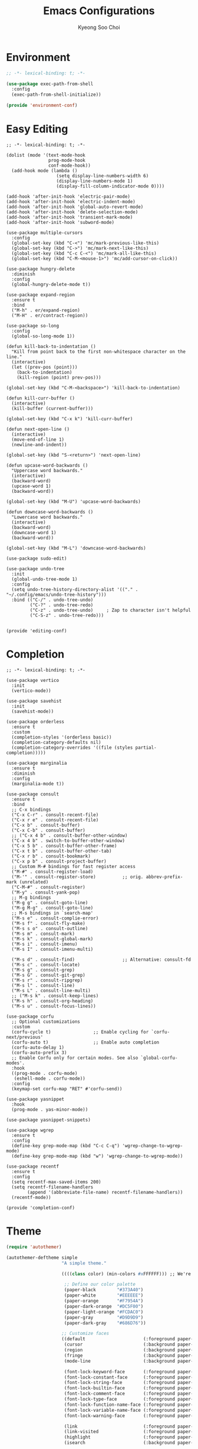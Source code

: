 #+TITLE: Emacs Configurations
#+AUTHOR: Kyeong Soo Choi
#+STARTUP: overview
#+PROPERTY: header-args :emacs-lisp :mkdirp yes :results none


* Environment

#+begin_src emacs-lisp :tangle ~/.emacs.d/elisp/environment-conf.el
  ;; -*- lexical-binding: t; -*-

  (use-package exec-path-from-shell
    :config
    (exec-path-from-shell-initialize))

  (provide 'environment-conf)
#+end_src

* Easy Editing

#+begin_src elisp :tangle ~/.emacs.d/elisp/editing-conf.el
  ;; -*- lexical-binding: t; -*-

  (dolist (mode '(text-mode-hook
                  prog-mode-hook
                  conf-mode-hook))
    (add-hook mode (lambda ()
                     (setq display-line-numbers-width 6)
                     (display-line-numbers-mode 1)
                     (display-fill-column-indicator-mode 0))))

  (add-hook 'after-init-hook 'electric-pair-mode)
  (add-hook 'after-init-hook 'electric-indent-mode)
  (add-hook 'after-init-hook 'global-auto-revert-mode)
  (add-hook 'after-init-hook 'delete-selection-mode)
  (add-hook 'after-init-hook 'transient-mark-mode)
  (add-hook 'after-init-hook 'subword-mode)

  (use-package multiple-cursors
    :config
    (global-set-key (kbd "C-<") 'mc/mark-previous-like-this)
    (global-set-key (kbd "C->") 'mc/mark-next-like-this)
    (global-set-key (kbd "C-c C-<") 'mc/mark-all-like-this)
    (global-set-key (kbd "C-M-<mouse-1>") 'mc/add-cursor-on-click))

  (use-package hungry-delete
    :diminish
    :config
    (global-hungry-delete-mode t))

  (use-package expand-region
    :ensure t
    :bind
    ("M-h" . er/expand-region)
    ("M-H" . er/contract-region))

  (use-package so-long
    :config
    (global-so-long-mode 1))

  (defun kill-back-to-indentation ()
    "Kill from point back to the first non-whitespace character on the line."
    (interactive)
    (let ((prev-pos (point)))
      (back-to-indentation)
      (kill-region (point) prev-pos)))

  (global-set-key (kbd "C-M-<backspace>") 'kill-back-to-indentation)

  (defun kill-curr-buffer ()
    (interactive)
    (kill-buffer (current-buffer)))

  (global-set-key (kbd "C-x k") 'kill-curr-buffer)

  (defun next-open-line ()
    (interactive)
    (move-end-of-line 1)
    (newline-and-indent))

  (global-set-key (kbd "S-<return>") 'next-open-line)

  (defun upcase-word-backwards ()
    "Uppercase word backwards."
    (interactive)
    (backward-word)
    (upcase-word 1)
    (backward-word))

  (global-set-key (kbd "M-U") 'upcase-word-backwards)

  (defun downcase-word-backwards ()
    "Lowercase word backwards."
    (interactive)
    (backward-word)
    (downcase-word 1)
    (backward-word))

  (global-set-key (kbd "M-L") 'downcase-word-backwards)

  (use-package sudo-edit)

  (use-package undo-tree
    :init
    (global-undo-tree-mode 1)
    :config
    (setq undo-tree-history-directory-alist '(("." . "~/.config/emacs/undo-tree-history")))
    :bind (("C-/" . undo-tree-undo)
           ("C-?" . undo-tree-redo)
           ("C-z" . undo-tree-undo)     ; Zap to character isn't helpful
           ("C-S-z" . undo-tree-redo)))


  (provide 'editing-conf)
#+end_src

* Completion

#+begin_src elisp :tangle ~/.emacs.d/elisp/completion-conf.el
  ;; -*- lexical-binding: t; -*-

  (use-package vertico
    :init
    (vertico-mode))

  (use-package savehist
    :init
    (savehist-mode))

  (use-package orderless
    :ensure t
    :custom
    (completion-styles '(orderless basic))
    (completion-category-defaults nil)
    (completion-category-overrides '((file (styles partial-completion)))))

  (use-package marginalia
    :ensure t
    :diminish
    :config
    (marginalia-mode t))

  (use-package consult
    :ensure t
    :bind
    ;; C-x bindings
    ("C-x C-r" . consult-recent-file)
    ("C-x r e" . consult-recent-file)
    ("C-x b" . consult-buffer)
    ("C-x C-b" . consult-buffer)
    ;; ("C-x 4 b" . consult-buffer-other-window)
    ("C-x 4 b" . switch-to-buffer-other-window)
    ("C-x 5 b" . consult-buffer-other-frame)
    ("C-x t b" . consult-buffer-other-tab)
    ("C-x r b" . consult-bookmark)
    ("C-x p b" . consult-project-buffer)
    ;; Custom M-# bindings for fast register access
    ("M-#" . consult-register-load)
    ("M-'" . consult-register-store)          ;; orig. abbrev-prefix-mark (unrelated)
    ("C-M-#" . consult-register)
    ("M-y" . consult-yank-pop)
    ;; M-g bindings
    ("M-g g" . consult-goto-line)
    ("M-g M-g" . consult-goto-line)
    ;; M-s bindings in `search-map'
    ("M-s e" . consult-complie-error)
    ("M-s f" . consult-fly-make)
    ("M-s s o" . consult-outline)
    ("M-s m" . consult-mark)
    ("M-s k" . consult-global-mark)
    ("M-s i" . consult-imenu)
    ("M-s I" . consult-imenu-multi)

    ("M-s d" . consult-find)                  ;; Alternative: consult-fd
    ("M-s c" . consult-locate)
    ("M-s g" . consult-grep)
    ("M-s G" . consult-git-grep)
    ("M-s r" . consult-ripgrep)
    ("M-s l" . consult-line)
    ("M-s L" . consult-line-multi)
    ;; ("M-s k" . consult-keep-lines)
    ("M-s h" . consult-org-heading)
    ("M-s u" . consult-focus-lines))

  (use-package corfu
    ;; Optional customizations
    :custom
    (corfu-cycle t)                ;; Enable cycling for `corfu-next/previous'
    (corfu-auto t)                 ;; Enable auto completion
    (corfu-auto-delay 1)
    (corfu-auto-prefix 3)
    ;; Enable Corfu only for certain modes. See also `global-corfu-modes'.
    :hook
    ((prog-mode . corfu-mode)
     (eshell-mode . corfu-mode))
    :config
    (keymap-set corfu-map "RET" #'corfu-send))

  (use-package yasnippet
    :hook
    (prog-mode . yas-minor-mode))

  (use-package yasnippet-snippets)

  (use-package wgrep
    :ensure t
    :config
    (define-key grep-mode-map (kbd "C-c C-q") 'wgrep-change-to-wgrep-mode)
    (define-key grep-mode-map (kbd "w") 'wgrep-change-to-wgrep-mode))

  (use-package recentf
    :ensure t
    :config
    (setq recentf-max-saved-items 200)
    (setq recentf-filename-handlers
          (append '(abbreviate-file-name) recentf-filename-handlers))
    (recentf-mode))

  (provide 'completion-conf)
#+end_src

* Theme
#+begin_src emacs-lisp :tangle ~/.emacs.d/simple-theme.el
  (require 'autothemer)

  (autothemer-deftheme simple
                       "A simple theme."

                       ((((class color) (min-colors #xFFFFFF))) ;; We're only concerned with graphical Emacs

                        ;; Define our color palette
                        (paper-black        "#373A40")
                        (paper-white        "#EEEEEE")
                        (paper-orange       "#F7954A")
                        (paper-dark-orange  "#DC5F00")
                        (paper-light-orange "#FCDAC0")
                        (paper-gray         "#D9D9D9")
                        (paper-dark-gray    "#686D76"))

                       ;; Customize faces
                       ((default                      (:foreground paper-white :background paper-black))
                        (cursor                       (:background paper-dark-orange))
                        (region                       (:background paper-dark-gray))
                        (fringe                       (:background paper-black))
                        (mode-line                    (:background paper-black))

                        (font-lock-keyword-face       (:foreground paper-white :weight 'regular))
                        (font-lock-constant-face      (:foreground paper-white :weight 'regular))
                        (font-lock-string-face        (:foreground paper-gray))
                        (font-lock-builtin-face       (:foreground paper-white))
                        (font-lock-comment-face       (:foreground paper-dark-gray))
                        (font-lock-type-face          (:foreground paper-white))
                        (font-lock-function-name-face (:foreground paper-white :weight 'light))
                        (font-lock-variable-name-face (:foreground paper-white :weight 'light))
                        (font-lock-warning-face       (:foreground paper-white :weight 'light))

                        (link                         (:foreground paper-light-orange :underline t))
                        (link-visited                 (:foreground paper-gray :underline t))
                        (highlight                    (:foreground paper-white :background paper-dark-gray :underline t))
                        (isearch                      (:background paper-gray))

                        (org-ellipsis                 (:foreground paper-dark-gray))
                        (org-tag                      (:foreground paper-dark-gray :height 0.95))

                        (org-block                    (:foreground paper-gray))
                        (org-table                    (:foreground paper-white))

                        ))

  (provide-theme 'simple)
#+end_src

* Org Mode

#+begin_src elisp :tangle ~/.emacs.d/elisp/org-conf.el
  ;; -*- lexical-binding: t; -*-

  (use-package org
    :pin org
    :commands (org-capture org-agenda)
    :config
    (display-line-numbers-mode 0)
    (setq org-agenda-start-with-log-mode t
          org-catch-invisible-edits 'show
          org-edit-timestamp-down-means-later t
          org-export-coding-system 'utf-8
          org-export-kill-product-buffer-when-displayed t
          org-fast-tag-selection-single-key 'expert
          org-hide-emphasis-markers t
          org-html-validation-link nil
          org-image-actual-width '(450)
          org-log-done 'time
          org-log-into-drawer t
          org-pretty-entities nil
          org-startup-indented nil
          org-startup-with-inline-images t
          org-tags-column 80
          org-src-window-setup 'current-window))

  ;; Lots of stuff from http://doc.norang.ca/org-mode.html
  (with-eval-after-load 'org
    (require 'org-tempo)
    (add-to-list 'org-structure-template-alist '("txt" . "src text"))
    (add-to-list 'org-structure-template-alist '("sh" . "src shell"))
    (add-to-list 'org-structure-template-alist '("el" . "src emacs-lisp"))
    (add-to-list 'org-structure-template-alist '("py" . "src python"))
    (add-to-list 'org-structure-template-alist '("js" . "src javascript"))
    (add-to-list 'org-structure-template-alist '("ts" . "src typescript"))
    (add-to-list 'org-structure-template-alist '("java" . "src java"))
    (add-to-list 'org-structure-template-alist '("scm" . "src scheme"))
    (add-to-list 'org-structure-template-alist '("sql" . "src sql"))
    (add-to-list 'org-structure-template-alist '("rust" . "src rust"))

    (org-babel-do-load-languages
     'org-babel-load-languages
     (seq-filter
      (lambda (pair)
        (locate-library (concat "ob-" (symbol-name (car pair)))))
      '((dot . t)
        (gnuplot . t)
        (latex . t)
        (python . t)
        (javascript . t)
        (typescript . t)
        (shell . t)
        (scheme . t)
        (sql . t)
        (sqlite . t)))))

  (use-package org-appear
    :hook
    (org-mode . org-appear-mode)
    :config
    (setq org-appear-autoemphasis t)
    (setq org-appear-autolinks t)
    (setq org-appear-autosubmarkers t)
    (setq org-appear-autoentities t)
    (setq org-appear-autokeywords t)
    (setq org-appear-inside-latex t)
    (setq org-appear-delay 0.0)
    (setq org-appear-trigger 'always))

  ;; (use-package org-fragtog
  ;;   :after org
  ;;   :hook
  ;;   (org-mode . org-fragtog-mode)
  ;;   :custom
  ;;   (org-startup-with-latex-preview nil)
  ;;   (org-format-latex-options
  ;;    (plist-put org-format-latex-options :scale 2)
  ;;    (plist-put org-format-latex-options :foreground 'auto)
  ;;    (plist-put org-format-latex-options :background 'auto)))

  (defun handle-org-hook ()
    (setq-local electric-pair-inhibit-predicate `(lambda (c)
                                                   (if (char-equal c ?<) t (,electric-pair-inhibit-predicate c)))))

  (defun handle-org-after-save-hook ()
    (message "%s" (buffer-file-name))
    (message "%s" (expand-file-name "~/Projects/k-org-site/content/configs.org"))
    (if (string-equal (buffer-file-name) (expand-file-name "~/Projects/k-org-site/content/configs.org"))
        (org-babel-tangle)))

  (add-hook 'org-mode-hook #'handle-org-hook)
  (add-hook 'after-save-hook #'handle-org-after-save-hook)

  (provide 'org-conf)
#+end_src

* Note Taking

#+begin_src elisp :tangle ~/.emacs.d/elisp/note-conf.el
  ;; -*- lexical-binding: t; -*-

  (use-package denote
    :custom
    (denote-sort-keywords t)
    (denote-directory "~/Documents/notes/denote/")
    :hook
    (dired-mode . denote-dired-mode)
    :init
    (require 'denote-org-extras))

  (use-package consult-notes
    :init
    (consult-notes-denote-mode))

  (provide 'note-conf)
#+end_src

* Programming Languages

#+begin_src emacs-lisp :tangle ~/.emacs.d/elisp/lang-conf.el
  ;; -*- lexical-binding: t; -*-

  (use-package eglot
    :defer t
    :hook
    (c-mode . eglot-ensure)
    (mhtml-mode . eglot-ensure)
    (python-mode . eglot-ensure)
    (javascript-mode . eglot-ensure)
    (js-mode . eglot-ensure)
    (typescript-ts-mode . eglot-ensure))

  (use-package tree-sitter)
  (use-package treesit-auto
    :config
    (treesit-auto-add-to-auto-mode-alist 'all))
  ;; (use-package tree-sitter-langs)

  (use-package ielm
    :init
    (add-hook 'ielm-mode-hook 'turn-on-eldoc-mode))

  (use-package flycheck
    :init
    (add-hook 'after-init-hook 'global-flycheck-mode)
    :config
    (setq-default flycheck-disabled-checkers '(emacs-lisp-checkdoc)))

  (use-package eldoc
    :init  (setq eldoc-idle-delay 0.1))

  ;; use pyvenv-activate/deactivate
  (use-package pyvenv)


  (provide 'lang-conf)
#+end_src

** Python

*** Ubuntu

#+begin_src shell :tangle no :results none
  sudo apt update
  sudo apt install python3-full
  cd ~
  python3 -m venv venv
  export PATH="$HOME/venv/bin:$PATH"
  pip install python-lsp-server flake8
#+end_src

*** macOS

#+begin_src shell

#+end_src

*** Windows

#+begin_src text

#+end_src

** JavaScript

#+begin_src shell :tangle no :results none
  curl -o- https://raw.githubusercontent.com/nvm-sh/nvm/v0.40.1/install.sh | bash
  source ~/.bashrc
  nvm install node
  nvm use node
  npm install typescript \
      typescript-language-server \
      vscode-langservers-extracted
#+end_src

** C
** Powershell

* Eshell

Redirect output to emacs buffer as below.

#+begin_src shell :tangle no
  git log > #<buffer *scratch*>
  # or
  git log >(get-buffer "*scratch*")
#+end_src

#+begin_src emacs-lisp :tangle ~/.emacs.d/elisp/eshell-conf.el
  ;; -*- lexical-binding: t; -*-

  ;; I don't need less in emacs
  (setenv "PAGER" "cat")
  ;; because using exec-path-from-shell
  ;; (setenv "PATH" (concat (concat (getenv "HOME") "/venv/bin") ":" (getenv "PATH")))

  (use-package eshell-toggle
    :custom
    (eshell-toggle-size-fraction 3)
    (eshell-toggle-find-project-root-package t) ;; for projectile
    (eshell-toggle-use-projectile-root 'project) ;; for in-built project.el
    (eshell-toggle-run-command nil)
    ;; (eshell-toggle-init-function #'eshell-toggle-init-ansi-term)
    :bind
    ("M-`" . eshell-toggle))

  (defun eshell-below()
    "Split window below with eshell buffer."
    (interactive)
    (let* ((height (/ (window-total-height) 3)))
      (split-window-vertically (- height))
      (other-window 1)
      (eshell)))

  (defun toggle-eshell()
    "Toggle split window with eshell buffer below."
    (interactive)
    (let* ((w (window-in-direction 'below)))
      (with-current-buffer (window-buffer w)
        (if (eq major-mode 'eshell-mode)
            (delete-window w)
          (eshell-below)))))

  ;; no use but think it's good to know
  (defun eshell-buffers()
    "Returns eshell buffer list."
    (delq nil (mapcar (lambda (buf)
                        (with-current-buffer buf
                          (if (eq major-mode 'eshell-mode)
                              buf)))
                      (buffer-list))))

  (defun handle-eshell-exit()
    "Deletes the window when eshell buffer exits."
    (if (> (count-windows 1))
        (delete-window)))


  (defun k/configure-eshell ()
    ;; Save command history when commands are entered
    (add-hook 'eshell-pre-command-hook 'eshell-save-some-history)

    ;; Truncate buffer for performance
    (add-to-list 'eshell-output-filter-functions 'eshell-truncate-buffer)

    ;; Prompt settings
    ;; (setq-default eshell-prompt-function #'eshell/eshell-local-prompt-function)

    (setq eshell-history-size         10000
          eshell-buffer-maximum-lines 10000
          eshell-hist-ignoredups t
          eshell-scroll-to-bottom-on-input 'all
          eshell-error-if-no-glob t
          eshell-save-history-on-exit t
          eshell-prefer-lisp-functions nil
          eshell-destroy-buffer-when-process-dies t)

    (add-hook 'eshell-mode-hook
              (lambda ()
                (add-to-list 'eshell-visual-commands "ssh")
                (add-to-list 'eshell-visual-commands "tail")
                (add-to-list 'eshell-visual-commands "top")
                (add-to-list 'eshell-visual-commands "htop")
                (add-to-list 'eshell-visual-commands "zsh")
                (add-to-list 'eshell-visual-commands "vim")

                (eshell/alias "l" "ls -hl $1")
                (eshell/alias "ll" "ls -ahl $1")
                (eshell/alias "ff" "find-file $1")
                (eshell/alias "emacs" "find-file $1")
                (eshell/alias "ffo" "find-file-other-window $1")))
    ;; (add-hook 'eshell-exit-hook  #'handle-eshell-exit)
    )

  (use-package eshell
    :hook
    (eshell-first-time-mode . k/configure-eshell))

  ;; (global-set-key (kbd "C-`") #'toggle-eshell)

  (if (string-equal system-type "windows-nt")
      (progn
        (setq eshell-windows-shell-file (executable-find "bash"))
        (setq explicit-shell-file-name (executable-find "bash"))
        (setq shell-file-name (executable-find "bash"))
        (setenv "SHELL" shell-file-name)
        (setenv "BASH_ENV" "~/.bashrc")))

  (provide 'eshell-conf)
#+end_src

* Windows

[[https://gitlab.com/axgfn/edwina][Edwina gitlab link]]
[[https://github.com/roman/golden-ratio.el][Golden ratio github link]]
[[https://github.com/emacsorphanage/popwin][Popwin github link]]

*Note: Critical Errors*

1. When open a buffer in other window with consult-buffer,
it shows all the buffers in sub-windows.

2. Messages buffer windows keep stacking.

|-------------+--------------------------------------|
| Binding     | Action                               |
|-------------+--------------------------------------|
| =r=, =C-r=      | Arrange windows                      |
| =n=, =C-n=, =SPC= | Move to next window                  |
| =p=, =C-p=      | Move to previous window              |
| =N=, =C-S-n=    | Swap places with the next window     |
| =P=, =C-S-p=    | Swap places with the previous window |
| =%=, ={=, =[=     | Decrease the size of the master area |
| =^=, =}=, =]=     | Increase the size of the master area |
| =d=, =C-d=      | Decrease number of windows in master |
| =i=           | Increase number of windows in master |
| =k=, =C-k=      | Delete window                        |
| =RET=         | Cycle window to/from master area     |
| =c=, =C-c=      | Clone current window                 |
|-------------+--------------------------------------|

#+begin_src emacs-lisp :tangle ~/.emacs.d/elisp/window-conf.el
  ;; -*- lexical-binding: t; -*-

  ;; (use-package edwina
  ;;   :config
  ;;   ;; (setq display-buffer-base-action '(display-buffer-below-selected))
  ;;   (edwina-mode 1))

  (use-package popper
    :bind (("C-`" . popper-toggle)
           ("M-`" . popper-cycle)
           ("C-M-`" . popper-toggle-type))
    :init
    (setq popper-reference-buffers
          '("\\*Messages\\*"
            "Output\\*$"
            "\\*Async Shell Command\\*"
            ;; eshell-mode
            help-mode
            compliation-mode))
    (popper-mode 1)
    (popper-echo-mode 1))

  (use-package ace-window
    :config
    (global-set-key (kbd "M-o") #'ace-window))

  (use-package winner
    :config
    (winner-mode 1))

  (provide 'window-conf)
#+end_src

* Gen AI

#+begin_src emacs-lisp :tangle ~/.emacs.d/elisp/gptel-conf.el
  (use-package gptel
    :config
    (exec-path-from-shell-copy-env "GEMINI_API_KEY")
    (exec-path-from-shell-copy-env "OPENAI_API_KEY")
    (setq gptel-api-key (getenv "OPENAI_API_KEY"))
    (setq gptel-default-mode 'org-mode))
  ;; (setq gptel-model 'gemini-pro
  ;;         gptel-backend (gptel-make-gemini "Gemini" :key (getenv "GEMINI_API_KEY") :stream t)))
  ;; (setq gptel-model 'gpt-4o-mini
  ;;       gptel-backend (gptel-make-openai "ChatGPT" :key (getenv "OPENAI_API_KEY") :stream t)))

  (provide 'gptel-conf)
#+end_src

* Reading

#+begin_src emacs-lisp :tangle ~/.emacs.d/elisp/reading-conf.el
  ;; -*- lexical-binding: t; -*-

  (use-package visual-fill-column)

  (use-package nov
    :init
    (add-to-list 'auto-mode-alist '("\\.epub\\'" . nov-mode))
    :config
    (setq nov-text-width t)
    (setq visual-fill-column-center-text t)
    (add-hook 'nov-mode-hook 'visual-line-mode)
    (add-hook 'nov-mode-hook 'visual-fill-column-mode))

  (provide 'reading-conf)
#+end_src

* Custom Functions

** Scratch Buffers
#+begin_src emacs-lisp :tangle ~/.emacs.d/elisp/custom-functions.el
  ;; -*- lexical-binding: t; -*-

  (defun scratch-buffer-string(mode)
    (with-current-buffer (concat "*scratch " mode "*" ) (buffer-substring-no-properties (point-min) (point-max))))

  (defun scratch-buffer-open(mode)
    (switch-to-buffer (get-buffer-create (concat "*scratch " mode "*"))))

  (defun scratch-pwsh-buffer-string()
    (scratch-buffer-string "pwsh"))

  (defun scratch-pwsh()
    (interactive)
    (scratch-buffer-open "pwsh")
    (if (not (string-equal major-mode "powershell-mode"))
        (powershell-mode)))

  (defun scratch-buffer-run(mode command)
    (get-buffer-create (concat "*scratch " mode " output*"))
    (with-current-buffer (concat "*scratch " mode " output*")
      (goto-char (point-max))
      (switch-to-buffer-other-window (concat "*scratch " mode " output*"))
      (insert (eshell-command-result command))))

  (defun scratch-pwsh-buffer-run()
    (interactive)
    (scratch-buffer-run "pwsh" "pwsh -Command (scratch-pwsh-buffer-string)"))

  (defun scratch-js-buffer-string()
    (scratch-buffer-string "js"))

  (defun scratch-js()
    (interactive)
    (scratch-buffer-open "js")
    (if (not (string-equal major-mode "js2-mode"))
        (js2-mode)))

  (defun scratch-js-buffer-run()
    (interactive)
    (scratch-buffer-run "js" "node -e (scratch-js-buffer-string)"))


  (provide 'custom-functions)
#+end_src

* Others
#+begin_src emacs-lisp
  (unless (require 'ultra-scroll nil 'noerror)
    (package-vc-install '(ultra-scroll
                          :vc-backend Git
                          :url  "https://github.com/jdtsmith/ultra-scroll")))
#+end_src

* Local File Variables

# Local Variables:
# org-confirm-babel-evaluate: nil
# End:
